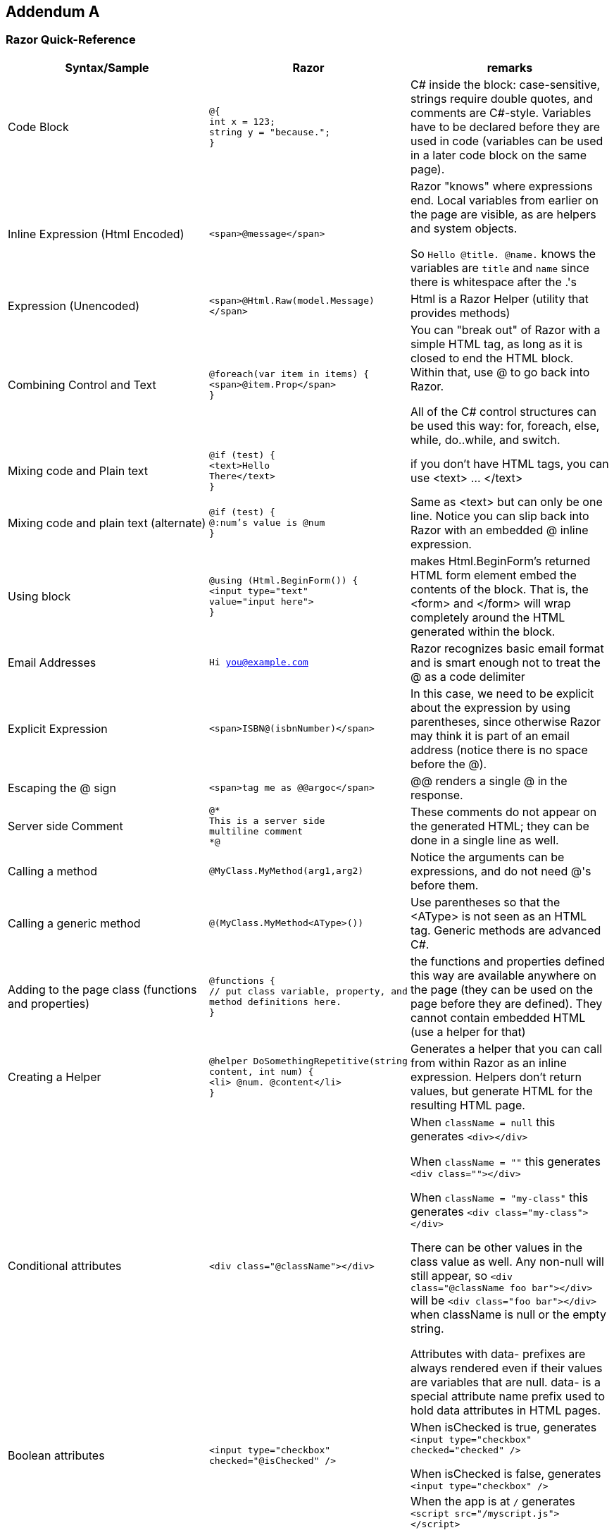 :numbered!:
== Addendum A

=== Razor Quick-Reference

|====
| Syntax/Sample | Razor | remarks

| Code Block | ``@{ `` +
``  int x = 123;`` + 
``   string y = "because.";`` +
``}``
| C# inside the block: case-sensitive, strings require double quotes, and comments are C#-style. Variables have to be declared before they are used in code (variables can be used in a later code block on the same page).


| Inline Expression (Html Encoded) | ``<span>@message</span>`` 
| Razor "knows" where expressions end. Local variables from earlier on the page are visible, as are helpers and system objects.

So ``Hello @title. @name.`` knows the variables are ``title`` and ``name`` since there is whitespace after the .'s

| Expression (Unencoded) | ``<span>@Html.Raw(model.Message)</span>``
| Html is a Razor Helper (utility that provides methods)

| Combining Control and Text |  ``@foreach(var item in items) {`` +
`` <span>@item.Prop</span> `` +
``}``
|  You can "break out" of Razor with a simple HTML tag, as long as it is closed to end the HTML block. Within that, use @ to go back into Razor.

All of the C# control structures can be used this way: for, foreach, else, while, do..while, and switch.

| Mixing code and Plain text |  ``@if (test) {`` +
``  <text>Hello `` +
``    There</text>`` +
``}``
| if you don't have HTML tags, you can use <text> ... </text>

| Mixing code and plain text (alternate) |         
``@if (test) {`` +
``  @:num's value is @num`` +
``}``
| Same as <text> but can only be one line. Notice you can slip back into Razor with an embedded @ inline expression.

| Using block |         
``@using (Html.BeginForm()) {`` +
``  <input type="text" `` +
``value="input here">`` +
``}``
| makes Html.BeginForm's returned HTML form element embed the contents of the block. That is, the <form> and </form> will wrap completely around the HTML generated within the block.         


| Email Addresses |         
``Hi you@example.com``
| Razor recognizes basic email format and is smart enough not to treat the @ as a code delimiter

| Explicit Expression |         
``<span>ISBN@(isbnNumber)</span>``
| In this case, we need to be explicit about the expression by using parentheses, since otherwise Razor may think it is part of an email address (notice there is no space before the @).

| Escaping the @ sign |         
``<span>tag me as @@argoc</span>``
 | @@ renders a single @ in the response.

| Server side Comment |         
``@* `` +
``  This is a server side `` +
``  multiline comment `` +
``*@``
|  These comments do not appear on the generated HTML; they can be done in a single line as well.

| Calling a  method |         
``@MyClass.MyMethod(arg1,arg2)`` +
| Notice the arguments can be expressions, and do not need @'s before them.

| Calling a generic method |         
``@(MyClass.MyMethod<AType>())`` +
| Use parentheses so that the <AType> is not seen as an HTML tag. Generic methods are advanced C#.

| Adding to the page class (functions and properties) |
``@functions { `` +
`` // put class variable, property, and method definitions here. `` +
``}``
| the functions and properties defined this way are available anywhere on the page (they can be used on the page before they are defined). They cannot contain embedded HTML (use a helper for that)

| Creating a Helper |
``@helper DoSomethingRepetitive(string content, int num) {`` +
``    <li> @num. @content</li>`` +
``}``

       | Generates a helper that you can call from within Razor as an inline expression. Helpers don't return values, but generate HTML for the resulting HTML page.

| Conditional attributes |         
``<div class="@className"></div>``
| When ``className = null`` this generates ``<div></div>``

When ``className = ""``  this generates ``<div class=""></div>``

When ``className = "my-class"`` this generates ``<div class="my-class"></div>``

There can be other values in the class value as well. Any non-null will still appear, so ``<div class="@className foo bar"></div>`` will be
``<div class="foo bar"></div>`` when className is null or the empty string.

Attributes with data- prefixes are always rendered even if their values are variables that are null. data- is a special attribute name prefix used to hold data attributes in HTML pages. 

| Boolean attributes |         

``<input type="checkbox"  checked="@isChecked" />``
| When isChecked is true, generates 
``<input type="checkbox" checked="checked" />``

When isChecked is false, generates
``<input type="checkbox" />``

| URL Resolution with tilde | 
``<script src="~/myscript.js">`` +
``</script>``
| When the app is at ``/`` generates
``<script src="/myscript.js">  `` +
``</script>``

When running in a virtual application named ``MyApp`` generates

``<script src="/MyApp/myscript.js">  `` +
``</script>``

The tilde can be used in any string value that is interpretted as a file path; it resolves to the physical location where the web site is located.

| API | see http://www.asp.net/web-pages/overview/api-reference/asp-net-web-pages-api-reference | There are ASP.NET classes to help with Validation, Databases, Forms, E-Mail, and more.
|====

==== Further Reading
- http://razorcheatsheet.com/
- http://www.mikesdotnetting.com/article/173/the-difference-between-helpers-and-functions-in-webmatrix
- http://www.codeproject.com/Articles/787320/An-Absolute-Beginners-Tutorial-on-HTML-Helpers-and
- http://haacked.com/archive/2011/01/06/razor-syntax-quick-reference.aspx/



[colophon]
:numbered!:
== Colophon

Produced using AsciiDocFX, AsciiDoctor, Google Drive, GitHub, and AppHarbor. Using material from other Open Educational Resources noted in the bibliography.
